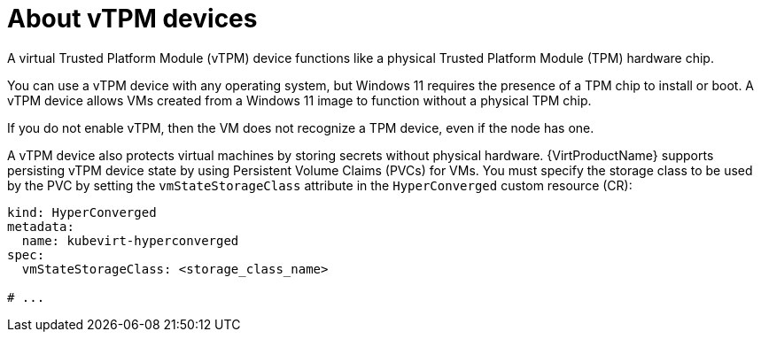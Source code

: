 // Module included in the following assemblies:
//
// * virt/managing_vms/virt-using-vtpm-devices.adoc

:_mod-docs-content-type: CONCEPT
[id="virt-about-vtpm-devices_{context}"]
= About vTPM devices

A virtual Trusted Platform Module (vTPM) device functions like a
physical Trusted Platform Module (TPM) hardware chip.

You can use a vTPM device with any operating system, but Windows 11 requires
the presence of a TPM chip to install or boot. A vTPM device allows VMs created
from a Windows 11 image to function without a physical TPM chip.

If you do not enable vTPM, then the VM does not recognize a TPM device, even if
the node has one.

A vTPM device also protects virtual machines by storing secrets without physical hardware. {VirtProductName} supports persisting vTPM device state by using Persistent Volume Claims (PVCs) for VMs. You must specify the storage class to be used by the PVC by setting the `vmStateStorageClass` attribute in the `HyperConverged` custom resource (CR):

[source,yaml]
----
kind: HyperConverged
metadata:
  name: kubevirt-hyperconverged
spec:
  vmStateStorageClass: <storage_class_name>

# ...
----

